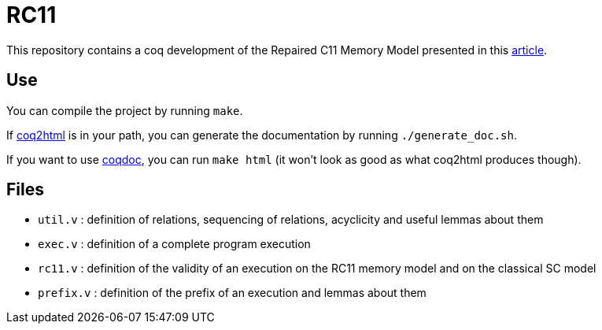 = RC11 =

This repository contains a coq development of the Repaired C11 Memory Model presented in this http://plv.mpi-sws.org/scfix/paper.pdf[article].

== Use ==

You can compile the project by running `make`.

If https://github.com/xavierleroy/coq2html[coq2html] is in your path, you can generate the documentation by running `./generate_doc.sh`.

If you want to use https://coq.inria.fr/refman/practical-tools/utilities.html#documenting-coq-files-with-coqdoc[coqdoc], you can run `make html` (it won't look as good as what coq2html produces though).

== Files ==

- `util.v` : definition of relations, sequencing of relations, acyclicity and useful lemmas about them
- `exec.v` : definition of a complete program execution
- `rc11.v` : definition of the validity of an execution on the RC11 memory model and on the classical SC model
- `prefix.v` : definition of the prefix of an execution and lemmas about them

